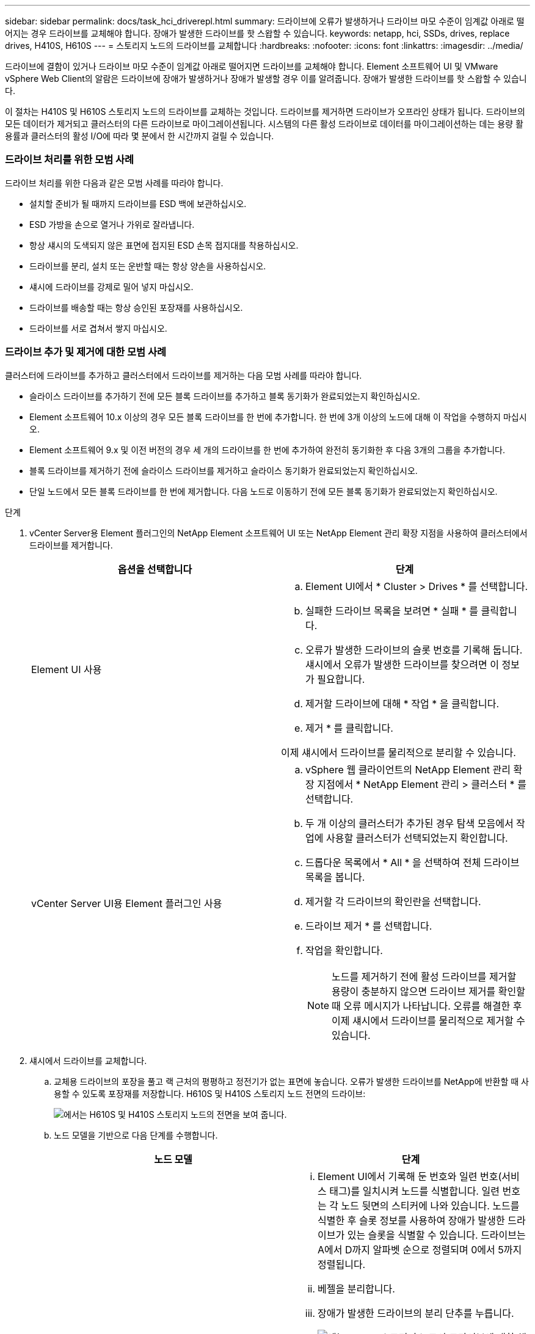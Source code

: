 ---
sidebar: sidebar 
permalink: docs/task_hci_driverepl.html 
summary: 드라이브에 오류가 발생하거나 드라이브 마모 수준이 임계값 아래로 떨어지는 경우 드라이브를 교체해야 합니다. 장애가 발생한 드라이브를 핫 스왑할 수 있습니다. 
keywords: netapp, hci, SSDs, drives, replace drives, H410S, H610S 
---
= 스토리지 노드의 드라이브를 교체합니다
:hardbreaks:
:nofooter: 
:icons: font
:linkattrs: 
:imagesdir: ../media/


[role="lead"]
드라이브에 결함이 있거나 드라이브 마모 수준이 임계값 아래로 떨어지면 드라이브를 교체해야 합니다. Element 소프트웨어 UI 및 VMware vSphere Web Client의 알람은 드라이브에 장애가 발생하거나 장애가 발생할 경우 이를 알려줍니다. 장애가 발생한 드라이브를 핫 스왑할 수 있습니다.

이 절차는 H410S 및 H610S 스토리지 노드의 드라이브를 교체하는 것입니다. 드라이브를 제거하면 드라이브가 오프라인 상태가 됩니다. 드라이브의 모든 데이터가 제거되고 클러스터의 다른 드라이브로 마이그레이션됩니다. 시스템의 다른 활성 드라이브로 데이터를 마이그레이션하는 데는 용량 활용률과 클러스터의 활성 I/O에 따라 몇 분에서 한 시간까지 걸릴 수 있습니다.



=== 드라이브 처리를 위한 모범 사례

드라이브 처리를 위한 다음과 같은 모범 사례를 따라야 합니다.

* 설치할 준비가 될 때까지 드라이브를 ESD 백에 보관하십시오.
* ESD 가방을 손으로 열거나 가위로 잘라냅니다.
* 항상 섀시의 도색되지 않은 표면에 접지된 ESD 손목 접지대를 착용하십시오.
* 드라이브를 분리, 설치 또는 운반할 때는 항상 양손을 사용하십시오.
* 섀시에 드라이브를 강제로 밀어 넣지 마십시오.
* 드라이브를 배송할 때는 항상 승인된 포장재를 사용하십시오.
* 드라이브를 서로 겹쳐서 쌓지 마십시오.




=== 드라이브 추가 및 제거에 대한 모범 사례

클러스터에 드라이브를 추가하고 클러스터에서 드라이브를 제거하는 다음 모범 사례를 따라야 합니다.

* 슬라이스 드라이브를 추가하기 전에 모든 블록 드라이브를 추가하고 블록 동기화가 완료되었는지 확인하십시오.
* Element 소프트웨어 10.x 이상의 경우 모든 블록 드라이브를 한 번에 추가합니다. 한 번에 3개 이상의 노드에 대해 이 작업을 수행하지 마십시오.
* Element 소프트웨어 9.x 및 이전 버전의 경우 세 개의 드라이브를 한 번에 추가하여 완전히 동기화한 후 다음 3개의 그룹을 추가합니다.
* 블록 드라이브를 제거하기 전에 슬라이스 드라이브를 제거하고 슬라이스 동기화가 완료되었는지 확인하십시오.
* 단일 노드에서 모든 블록 드라이브를 한 번에 제거합니다. 다음 노드로 이동하기 전에 모든 블록 동기화가 완료되었는지 확인하십시오.


.단계
. vCenter Server용 Element 플러그인의 NetApp Element 소프트웨어 UI 또는 NetApp Element 관리 확장 지점을 사용하여 클러스터에서 드라이브를 제거합니다.
+
[cols="2*"]
|===
| 옵션을 선택합니다 | 단계 


| Element UI 사용  a| 
.. Element UI에서 * Cluster > Drives * 를 선택합니다.
.. 실패한 드라이브 목록을 보려면 * 실패 * 를 클릭합니다.
.. 오류가 발생한 드라이브의 슬롯 번호를 기록해 둡니다. 섀시에서 오류가 발생한 드라이브를 찾으려면 이 정보가 필요합니다.
.. 제거할 드라이브에 대해 * 작업 * 을 클릭합니다.
.. 제거 * 를 클릭합니다.


이제 섀시에서 드라이브를 물리적으로 분리할 수 있습니다.



| vCenter Server UI용 Element 플러그인 사용  a| 
.. vSphere 웹 클라이언트의 NetApp Element 관리 확장 지점에서 * NetApp Element 관리 > 클러스터 * 를 선택합니다.
.. 두 개 이상의 클러스터가 추가된 경우 탐색 모음에서 작업에 사용할 클러스터가 선택되었는지 확인합니다.
.. 드롭다운 목록에서 * All * 을 선택하여 전체 드라이브 목록을 봅니다.
.. 제거할 각 드라이브의 확인란을 선택합니다.
.. 드라이브 제거 * 를 선택합니다.
.. 작업을 확인합니다.
+

NOTE: 노드를 제거하기 전에 활성 드라이브를 제거할 용량이 충분하지 않으면 드라이브 제거를 확인할 때 오류 메시지가 나타납니다. 오류를 해결한 후 이제 섀시에서 드라이브를 물리적으로 제거할 수 있습니다.



|===
. 섀시에서 드라이브를 교체합니다.
+
.. 교체용 드라이브의 포장을 풀고 랙 근처의 평평하고 정전기가 없는 표면에 놓습니다. 오류가 발생한 드라이브를 NetApp에 반환할 때 사용할 수 있도록 포장재를 저장합니다. H610S 및 H410S 스토리지 노드 전면의 드라이브:
+
image::h610s_h410s.png[에서는 H610S 및 H410S 스토리지 노드의 전면을 보여 줍니다.]

.. 노드 모델을 기반으로 다음 단계를 수행합니다.
+
[cols="2*"]
|===
| 노드 모델 | 단계 


| H410S  a| 
... Element UI에서 기록해 둔 번호와 일련 번호(서비스 태그)를 일치시켜 노드를 식별합니다. 일련 번호는 각 노드 뒷면의 스티커에 나와 있습니다. 노드를 식별한 후 슬롯 정보를 사용하여 장애가 발생한 드라이브가 있는 슬롯을 식별할 수 있습니다. 드라이브는 A에서 D까지 알파벳 순으로 정렬되며 0에서 5까지 정렬됩니다.
... 베젤을 분리합니다.
... 장애가 발생한 드라이브의 분리 단추를 누릅니다.
+
image::h410s_drive.png[에는 H410S 스토리지 노드의 드라이브에 대한 해제 버튼이 나와 있습니다.]

+
분리 단추를 누르면 드라이브 스프링의 캠 핸들이 부분적으로 열리고 드라이브가 미드플레인에서 해제됩니다.

... 캠 핸들을 열고 양손으로 조심스럽게 드라이브를 밀어 꺼냅니다.
... 드라이브를 정전기 방지 표면에 놓습니다.
... 양손으로 교체 드라이브를 섀시에 완전히 삽입합니다.
... 딸깍 소리가 날 때까지 캠 핸들을 누릅니다.
... 베젤을 다시 설치합니다.
... 드라이브 교체에 대해 NetApp Support에 알립니다. NetApp Support에서 장애가 발생한 드라이브의 반품 지침을 제공합니다.




| H610S  a| 
... Element UI에서 오류가 발생한 드라이브의 슬롯 번호를 섀시의 번호와 일치시킵니다. 오류가 발생한 드라이브의 LED가 주황색으로 켜져 있습니다.
... 베젤을 분리합니다.
... 분리 단추를 누르고 다음 그림과 같이 결함이 있는 드라이브를 분리합니다.
+
image::h610s_driveremove.png[에서는 H610S 노드에서 제거되고 있는 드라이브를 보여 줍니다.]

+

NOTE: 섀시 밖으로 드라이브를 밀어내기 전에 트레이 손잡이가 완전히 열려 있는지 확인하십시오.

... 드라이브를 밀어 빼내고 정전기가 없는 평평한 표면에 놓습니다.
... 드라이브 베이에 드라이브를 넣기 전에 교체 드라이브의 분리 단추를 누르십시오. 드라이브 트레이 핸들 스프링이 열립니다.
+
image::H600S_driveinstall.png[에서는 H610S 노드에 설치되어 있는 드라이브를 보여 줍니다.]

... 과도한 힘을 가하지 않고 교체용 드라이브를 삽입합니다. 드라이브가 완전히 삽입되면 딸깍 소리가 납니다.
... 드라이브 트레이 핸들을 조심스럽게 닫습니다.
... 베젤을 다시 설치합니다.
... 드라이브 교체에 대해 NetApp Support에 알립니다. NetApp Support에서 장애가 발생한 드라이브의 반품 지침을 제공합니다.


|===


. vCenter Server용 Element 플러그인의 Element UI 또는 NetApp Element 관리 확장 지점을 사용하여 클러스터에 드라이브를 다시 추가합니다.
+

NOTE: 기존 노드에 새 드라이브를 설치하면 드라이브는 자동으로 요소 UI에 * 사용 가능 * 으로 등록됩니다. 클러스터에 드라이브를 추가하려면 먼저 클러스터에 드라이브를 추가해야 합니다.

+
[cols="2*"]
|===
| 옵션을 선택합니다 | 단계 


| Element UI 사용  a| 
.. Element UI에서 * Cluster > Drives * 를 선택합니다.
.. 사용 가능한 드라이브 목록을 보려면 * 사용 가능 * 을 선택합니다.
.. 추가할 드라이브에 대한 작업 아이콘을 선택하고 * 추가 * 를 선택합니다.




| vCenter Server UI용 Element 플러그인 사용  a| 
.. vSphere 웹 클라이언트의 NetApp Element 관리 확장 지점에서 * NetApp Element 관리 > 클러스터 > 드라이브 * 를 선택합니다.
.. 사용 가능 드롭다운 목록에서 드라이브를 선택하고 * 추가 * 를 선택합니다.
.. 작업을 확인합니다.


|===




== 자세한 내용을 확인하십시오

* https://www.netapp.com/us/documentation/hci.aspx["NetApp HCI 리소스 페이지를 참조하십시오"^]
* http://docs.netapp.com/sfe-122/index.jsp["SolidFire 및 Element 소프트웨어 설명서 센터"^]

